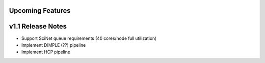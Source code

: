 .. _features:

---------------------------
Upcoming Features
---------------------------


---------------------------
v1.1 Release Notes
---------------------------
- Support SciNet queue requirements (40 cores/node full utilization)
- Implement DIMPLE (??) pipeline
- Implement HCP pipeline
